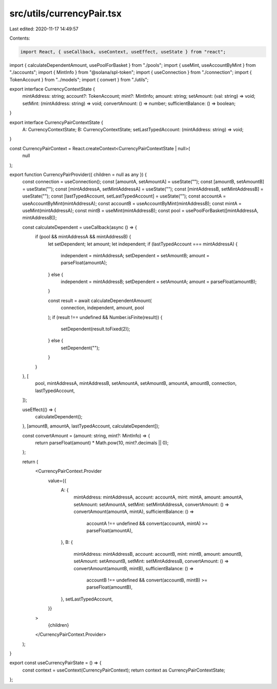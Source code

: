 src/utils/currencyPair.tsx
==========================

Last edited: 2020-11-17 14:49:57

Contents:

.. code-block:: tsx

    import React, { useCallback, useContext, useEffect, useState } from "react";
import { calculateDependentAmount, usePoolForBasket } from "./pools";
import { useMint, useAccountByMint } from "./accounts";
import { MintInfo } from "@solana/spl-token";
import { useConnection } from "./connection";
import { TokenAccount } from "../models";
import { convert } from "./utils";

export interface CurrencyContextState {
  mintAddress: string;
  account?: TokenAccount;
  mint?: MintInfo;
  amount: string;
  setAmount: (val: string) => void;
  setMint: (mintAddress: string) => void;
  convertAmount: () => number;
  sufficientBalance: () => boolean;
}

export interface CurrencyPairContextState {
  A: CurrencyContextState;
  B: CurrencyContextState;
  setLastTypedAccount: (mintAddress: string) => void;
}

const CurrencyPairContext = React.createContext<CurrencyPairContextState | null>(
  null
);

export function CurrencyPairProvider({ children = null as any }) {
  const connection = useConnection();
  const [amountA, setAmountA] = useState("");
  const [amountB, setAmountB] = useState("");
  const [mintAddressA, setMintAddressA] = useState("");
  const [mintAddressB, setMintAddressB] = useState("");
  const [lastTypedAccount, setLastTypedAccount] = useState("");
  const accountA = useAccountByMint(mintAddressA);
  const accountB = useAccountByMint(mintAddressB);
  const mintA = useMint(mintAddressA);
  const mintB = useMint(mintAddressB);
  const pool = usePoolForBasket([mintAddressA, mintAddressB]);

  const calculateDependent = useCallback(async () => {
    if (pool && mintAddressA && mintAddressB) {
      let setDependent;
      let amount;
      let independent;
      if (lastTypedAccount === mintAddressA) {
        independent = mintAddressA;
        setDependent = setAmountB;
        amount = parseFloat(amountA);
      } else {
        independent = mintAddressB;
        setDependent = setAmountA;
        amount = parseFloat(amountB);
      }

      const result = await calculateDependentAmount(
        connection,
        independent,
        amount,
        pool
      );
      if (result !== undefined && Number.isFinite(result)) {
        setDependent(result.toFixed(2));
      } else {
        setDependent("");
      }
    }
  }, [
    pool,
    mintAddressA,
    mintAddressB,
    setAmountA,
    setAmountB,
    amountA,
    amountB,
    connection,
    lastTypedAccount,
  ]);

  useEffect(() => {
    calculateDependent();
  }, [amountB, amountA, lastTypedAccount, calculateDependent]);

  const convertAmount = (amount: string, mint?: MintInfo) => {
    return parseFloat(amount) * Math.pow(10, mint?.decimals || 0);
  };

  return (
    <CurrencyPairContext.Provider
      value={{
        A: {
          mintAddress: mintAddressA,
          account: accountA,
          mint: mintA,
          amount: amountA,
          setAmount: setAmountA,
          setMint: setMintAddressA,
          convertAmount: () => convertAmount(amountA, mintA),
          sufficientBalance: () =>
            accountA !== undefined &&
            convert(accountA, mintA) >= parseFloat(amountA),
        },
        B: {
          mintAddress: mintAddressB,
          account: accountB,
          mint: mintB,
          amount: amountB,
          setAmount: setAmountB,
          setMint: setMintAddressB,
          convertAmount: () => convertAmount(amountB, mintB),
          sufficientBalance: () =>
            accountB !== undefined &&
            convert(accountB, mintB) >= parseFloat(amountB),
        },
        setLastTypedAccount,
      }}
    >
      {children}
    </CurrencyPairContext.Provider>
  );
}

export const useCurrencyPairState = () => {
  const context = useContext(CurrencyPairContext);
  return context as CurrencyPairContextState;
};


